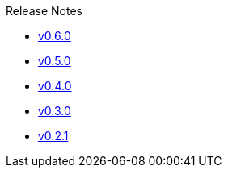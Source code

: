 .Release Notes
* xref:v0.6.0.adoc[v0.6.0]
* xref:v0.5.0.adoc[v0.5.0]
* xref:v0.4.0.adoc[v0.4.0]
* xref:v0.3.0.adoc[v0.3.0]
* xref:v0.2.1.adoc[v0.2.1]
